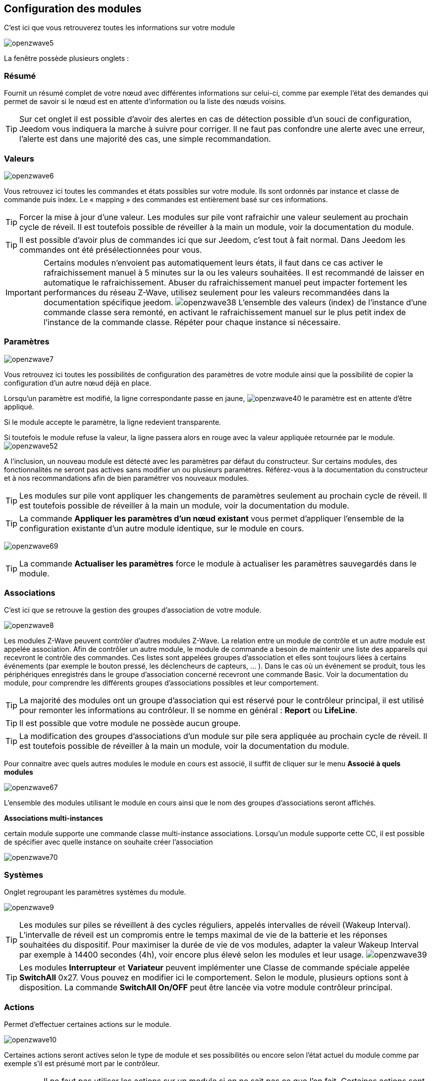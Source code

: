 == Configuration des modules

C'est ici que vous retrouverez toutes les informations sur votre module

image:../images/openzwave5.png[]

La fenêtre possède plusieurs onglets :

=== Résumé

Fournit un résumé complet de votre nœud avec différentes informations sur celui-ci, comme par exemple l'état des demandes qui permet de savoir si le nœud est en attente d'information ou la liste des nœuds voisins.

[TIP]
Sur cet onglet il est possible d'avoir des alertes en cas de détection possible d'un souci de configuration, Jeedom vous indiquera la marche à suivre pour corriger. Il ne faut pas confondre une alerte avec une erreur, l'alerte est dans une majorité des cas, une simple recommandation.

=== Valeurs

image:../images/openzwave6.png[]

Vous retrouvez ici toutes les commandes et états possibles sur votre module. Ils sont ordonnés par instance et classe de commande puis index. Le « mapping » des commandes est entièrement basé sur ces informations.

[TIP]
Forcer la mise à jour d'une valeur. Les modules sur pile vont rafraichir une valeur seulement au prochain cycle de réveil. Il est toutefois possible de réveiller à la main un module, voir la documentation du module.

[TIP]
Il est possible d'avoir plus de commandes ici que sur Jeedom, c'est tout à fait normal. Dans Jeedom les commandes ont été présélectionnées pour vous.

[IMPORTANT]
Certains modules n'envoient pas automatiquement leurs états, il faut dans ce cas activer le rafraichissement manuel à 5 minutes sur la ou les valeurs souhaitées.
Il est recommandé de laisser en automatique le rafraichissement.
Abuser du rafraichissement manuel peut impacter fortement les performances du réseau  Z-Wave, utilisez seulement pour les valeurs recommandées dans la documentation spécifique jeedom.
image:../images/openzwave38.png[]
L'ensemble des valeurs (index) de l'instance d'une commande classe sera remonté, en activant le rafraichissement manuel sur le plus petit index de l'instance de la commande classe.
Répéter pour chaque instance si nécessaire.

=== Paramètres

image:../images/openzwave7.png[]

Vous retrouvez ici toutes les possibilités de configuration des paramètres de votre module ainsi que la possibilité de copier la configuration d'un autre nœud déjà en place.


Lorsqu'un paramètre est modifié, la ligne correspondante passe en jaune,
image:../images/openzwave40.png[]
le paramètre est en attente d'être appliqué.

Si le module accepte le paramètre, la ligne redevient transparente.

Si toutefois le module refuse la valeur, la ligne passera alors en rouge avec la valeur appliquée retournée par le module.
image:../images/openzwave52.png[]


A l'inclusion, un nouveau module est détecté avec les paramètres par défaut du constructeur.
Sur certains modules, des fonctionnalités ne seront pas actives sans modifier un ou plusieurs paramètres.
Référez-vous à la documentation du constructeur et à nos recommandations afin de bien paramétrer vos nouveaux modules.

[TIP]
Les modules sur pile vont appliquer les changements de paramètres seulement au prochain cycle de réveil.
Il est toutefois possible de réveiller à la main un module, voir la documentation du module.

[TIP]
La commande *Appliquer les paramètres d'un nœud existant* vous permet d'appliquer l'ensemble de la configuration existante d'un autre module identique, sur le module en cours.

image:../images/openzwave69.png[]

[TIP]
La commande *Actualiser les paramètres* force le module à actualiser les paramètres sauvegardés dans le module.

=== Associations

C'est ici que se retrouve la gestion des groupes d'association de votre module.

image:../images/openzwave8.png[]

Les modules Z-Wave peuvent contrôler d'autres modules Z-Wave.
La relation entre un module de contrôle et un autre module est appelée association.
Afin de contrôler un autre module, le module de commande a besoin de maintenir une liste des appareils qui recevront le contrôle des commandes.
Ces listes sont appelées groupes d'association et elles sont toujours liées à certains événements (par exemple le bouton
pressé, les déclencheurs de capteurs, ... ).
Dans le cas où un événement se produit, tous les périphériques enregistrés dans le groupe d'association concerné recevront une commande Basic.
 Voir la documentation du module, pour comprendre les différents groupes d'associations possibles et leur comportement.

[TIP]
La majorité des modules ont un groupe d'association qui est réservé pour le contrôleur principal, il est utilisé pour remonter les informations au contrôleur. Il se nomme en général : *Report* ou *LifeLine*.

[TIP]
Il est possible que votre module ne possède aucun groupe.

[TIP]
La modification des groupes d'associations d'un module sur pile sera appliquée au prochain cycle de réveil.
Il est toutefois possible de réveiller à la main un module, voir la documentation du module.

Pour connaitre avec quels autres modules le module en cours est associé, il suffit de cliquer sur le menu *Associé à quels modules*

image:../images/openzwave67.png[]

L'ensemble des modules utilisant le module en cours ainsi que le nom des groupes d'associations seront affichés.

*Associations multi-instances*

certain module supporte une commande classe multi-instance associations.
Lorsqu'un module supporte cette CC, il est possible de spécifier avec quelle instance on souhaite créer l'association

image:../images/openzwave70.png[]

=== Systèmes

Onglet regroupant les paramètres systèmes du module.

image:../images/openzwave9.png[]

[TIP]
Les modules sur piles se réveillent à des cycles réguliers, appelés intervalles de réveil (Wakeup Interval). L'intervalle de réveil est un compromis entre le temps maximal de vie de la batterie et les réponses souhaitées du dispositif. Pour maximiser la durée de vie de vos modules, adapter la valeur Wakeup Interval par exemple à 14400 secondes (4h), voir encore plus élevé selon les modules et leur usage.
image:../images/openzwave39.png[]

[TIP]
Les modules *Interrupteur* et *Variateur* peuvent implémenter une Classe de commande spéciale appelée *SwitchAll* 0x27. Vous pouvez en modifier ici le comportement. Selon le module, plusieurs options sont à disposition. La commande *SwitchAll On/OFF* peut être lancée via votre module contrôleur principal.

=== Actions

Permet d'effectuer certaines actions sur le module.

image:../images/openzwave10.png[]

Certaines actions seront actives selon le type de module et ses possibilités ou encore selon l'état actuel du module comme par exemple s'il est présumé mort par le contrôleur.

[IMPORTANT]
Il ne faut pas utiliser les actions sur un module si on ne sait pas ce que l'on fait. Certaines actions sont irréversibles. Les actions peuvent aider à la résolution de problèmes avec un ou des modules Z-Wave.

[TIP]
La *Régénération de la détection du noeud* permet de détecter le module pour reprendre les derniers jeux de paramètres.
Cette action est requise lorsqu'on vous informe qu'une mise a jour de paramètres et ou de comportement du module est requit pour le bon fonctionnement.
La Régénération de la détection du noeud implique un redémarrage du réseau, l'assistant l'effectue automatiquement.

[TIP]
Si vous avez plusieurs modules identiques dont il est requis d'exécuter la *Régénération de la détection du noeud*, il est possible de la lancer une fois pour tous les modules identiques.

image:../images/openzwave68.png[]

[TIP]
Si un module sur pile n'est plus joignable et que vous souhaitez l'exclure, que l'exclusion ne s'effectue pas, vous pouvez lancer *Supprimer le noeud fantôme*
Un assistant effectuera différentes actions afin de supprimer le module dit fantôme. Cette action implique de redémarrer le réseau et peut prendre plusieurs minutes avant d'être complétée.

image:../images/openzwave71.png[]

Une fois lancé, il est recommandé de fermer l'écran de configuration du module et de surveiller la suppression du module via l'écran de santé zwave.

[IMPORTANT]
Seul les modules sur pile peuvent être supprimés via cette assistant.

=== Statistiques

Cet onglet donne quelques statistiques de communication avec le nœud.

image:../images/openzwave11.png[]

Peut être intéressant en cas de modules qui sont présumés morts par le contrôleur "Dead".

